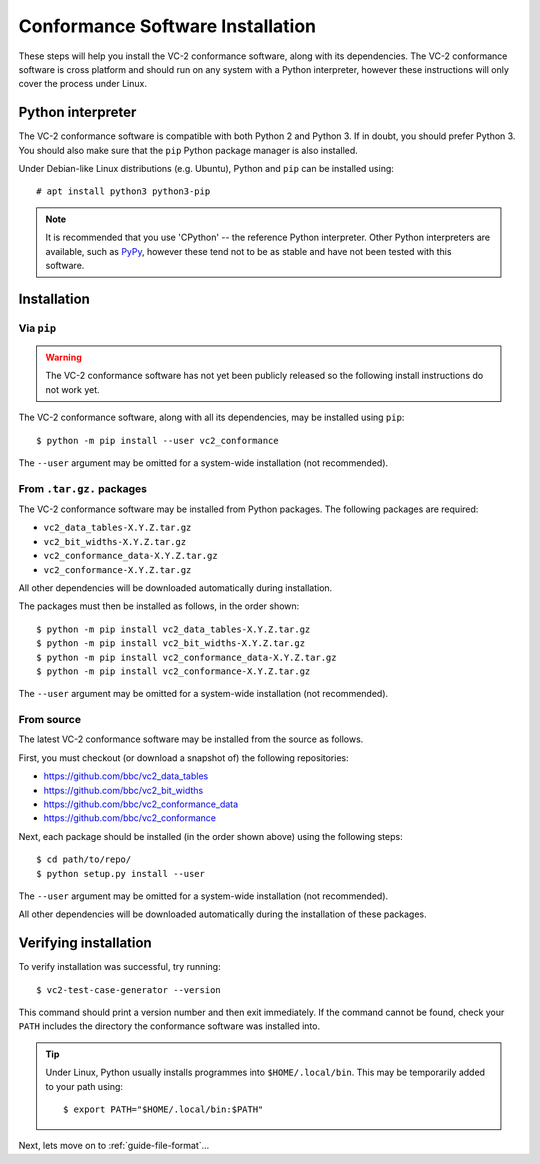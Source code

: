 .. _guide-installation:

Conformance Software Installation
=================================

These steps will help you install the VC-2 conformance software, along with its
dependencies. The VC-2 conformance software is cross platform and should run on
any system with a Python interpreter, however these instructions will only
cover the process under Linux.


Python interpreter
------------------

The VC-2 conformance software is compatible with both Python 2 and Python 3. If
in doubt, you should prefer Python 3. You should also make sure that the
``pip`` Python package manager is also installed.

Under Debian-like Linux distributions (e.g. Ubuntu), Python and ``pip`` can be
installed using::

    # apt install python3 python3-pip

.. note::

    It is recommended that you use 'CPython' -- the reference Python
    interpreter. Other Python interpreters are available, such as `PyPy
    <https://www.pypy.org/>`_, however these tend not to be as stable and have
    not been tested with this software.


Installation
------------


Via ``pip``
```````````

.. warning::
    
    The VC-2 conformance software has not yet been publicly released so the
    following install instructions do not work yet.

The VC-2 conformance software, along with all its dependencies, may be
installed using ``pip``::

    $ python -m pip install --user vc2_conformance

The ``--user`` argument may be omitted for a system-wide installation (not
recommended).


From ``.tar.gz.`` packages
``````````````````````````

The VC-2 conformance software may be installed from Python packages. The
following packages are required:

* ``vc2_data_tables-X.Y.Z.tar.gz``
* ``vc2_bit_widths-X.Y.Z.tar.gz``
* ``vc2_conformance_data-X.Y.Z.tar.gz``
* ``vc2_conformance-X.Y.Z.tar.gz``

All other dependencies will be downloaded automatically during installation.

The packages must then be installed as follows, in the order shown::

    $ python -m pip install vc2_data_tables-X.Y.Z.tar.gz
    $ python -m pip install vc2_bit_widths-X.Y.Z.tar.gz
    $ python -m pip install vc2_conformance_data-X.Y.Z.tar.gz
    $ python -m pip install vc2_conformance-X.Y.Z.tar.gz

The ``--user`` argument may be omitted for a system-wide installation (not
recommended).


From source
```````````

The latest VC-2 conformance software may be installed from the source as
follows.

First, you must checkout (or download a snapshot of) the following
repositories:

* `<https://github.com/bbc/vc2_data_tables>`_
* `<https://github.com/bbc/vc2_bit_widths>`_
* `<https://github.com/bbc/vc2_conformance_data>`_
* `<https://github.com/bbc/vc2_conformance>`_

Next, each package should be installed (in the order shown above) using the
following steps::

    $ cd path/to/repo/
    $ python setup.py install --user

The ``--user`` argument may be omitted for a system-wide installation (not
recommended).

All other dependencies will be downloaded automatically during the installation
of these packages.


Verifying installation
----------------------

To verify installation was successful, try running::

    $ vc2-test-case-generator --version

This command should print a version number and then exit immediately. If the
command cannot be found, check your ``PATH`` includes the directory the
conformance software was installed into.

.. tip::

    Under Linux, Python usually installs programmes into ``$HOME/.local/bin``.
    This may be temporarily added to your path using::

        $ export PATH="$HOME/.local/bin:$PATH"

Next, lets move on to :ref:`guide-file-format`...
